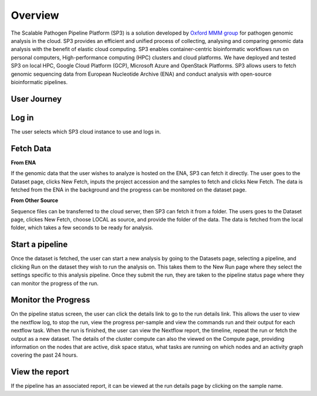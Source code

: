 Overview
========

The Scalable Pathogen Pipeline Platform (SP3) is a solution developed by `Oxford MMM group <http://modmedmicro.nsms.ox.ac.uk/>`_ for pathogen genomic analysis in the cloud. SP3 provides an efficient and unified process of collecting, analysing and comparing genomic data analysis with the benefit of elastic cloud computing. SP3 enables container-centric bioinformatic workflows run on personal computers, High-performance computing (HPC) clusters and cloud platforms. We have deployed and tested SP3 on local HPC, Google Cloud Platform (GCP), Microsoft Azure and OpenStack Platforms. SP3 allows users to fetch genomic sequencing data from European Nucleotide Archive (ENA) and conduct analysis with open-source bioinformatic pipelines.

.. image:: _static/architecture.png

User Journey
------------

.. image:: _static/flow.png

Log in
------

The user selects which SP3 cloud instance to use and logs in.

Fetch Data
----------
.. image:: _static/fetch.png


**From ENA**

If the genomic data that the user wishes to analyze is hosted on the ENA, SP3 can fetch it directly. The user goes to the Dataset page, clicks New Fetch, inputs the project accession and the samples to fetch and clicks New Fetch. The data is fetched from the ENA in the background and the progress can be monitored on the dataset page.

**From Other Source**

Sequence files can be transferred to the cloud server, then SP3 can fetch it from a folder. The users goes to the Dataset page, clickes New Fetch, choose LOCAL as source, and provide the folder of the data. The data is fetched from the local folder, which takes a few seconds to be ready for analysis.

Start a pipeline
----------------

Once the dataset is fetched, the user can start a new analysis by going to the Datasets page, selecting a pipeline, and clicking Run on the dataset they wish to run the analysis on. This takes them to the New Run page where they select the settings specific to this analysis pipeline. Once they submit the run, they are taken to the pipeline status page where they can monitor the progress of the run.

Monitor the Progress
--------------------

.. image:: _static/monitor.png

On the pipeline status screen, the user can click the details link to go to the run details link. This allows the user to view the nextflow log, to stop the run, view the progress per-sample and view the commands run and their output for each nextflow task. When the run is finished, the user can view the Nextflow report, the timeline, repeat the run or fetch the output as a new dataset. The details of the cluster compute can also the viewed on the Compute page, providing information on the nodes that are active, disk space status, what tasks are running on which nodes and an activity graph covering the past 24 hours.

View the report
---------------

If the pipeline has an associated report, it can be viewed at the run details page by clicking on the sample name.



